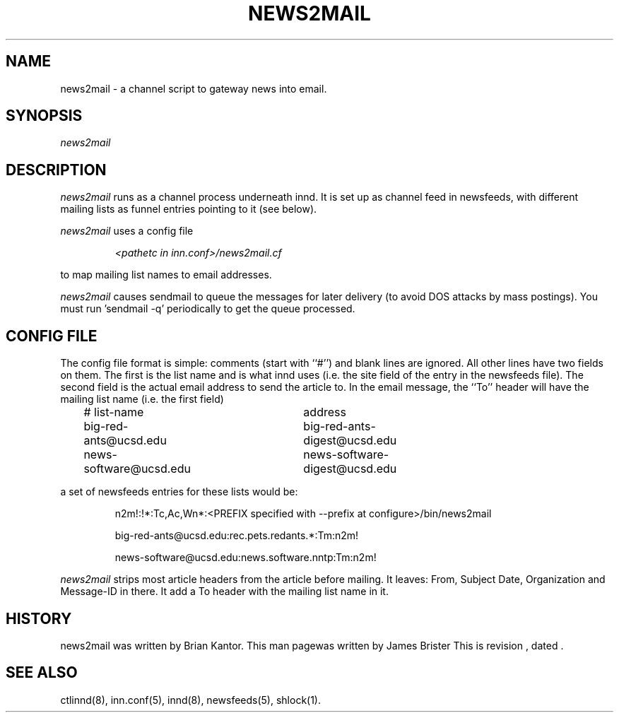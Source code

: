 .\" -*- nroff -*-
.\" $Revision$
.TH NEWS2MAIL 8
.SH NAME
news2mail \- a channel script to gateway news into email.
.SH SYNOPSIS
.I news2mail
.SH DESCRIPTION
.I news2mail
runs as a channel process underneath innd. It is set up as channel feed in
newsfeeds, with different mailing lists as funnel entries pointing to it (see
below).
.PP
.I news2mail
uses a config file 
.PP
.RS
.I <pathetc\ in\ inn.conf>/news2mail.cf
.RE
.PP
to map mailing list names to email addresses.
.PP
.I news2mail
causes sendmail to queue the messages for later delivery (to avoid DOS attacks
by mass postings). You must run 'sendmail -q' periodically to get the queue
processed.
.SH CONFIG FILE
The config file format is simple: comments (start with ``#'') and blank lines
are ignored. All other lines have two fields on them. The first is the list
name and is what innd uses (i.e. the site field of the entry in the newsfeeds
file). The second field is the actual email address to send the article to. In
the email message, the ``To'' header will have the mailing list name (i.e. the
first field)
.PP
.RS
.nf
# list-name	address
big-red-ants@ucsd.edu	big-red-ants-digest@ucsd.edu		
news-software@ucsd.edu	news-software-digest@ucsd.edu
.fi
.RE
.PP
a set of newsfeeds entries for these lists would be:
.PP
.RS
.nf
.ds R$ <PREFIX specified with --prefix at configure>/bin
n2m!:!*:Tc,Ac,Wn*:\*(R$/news2mail

big-red-ants@ucsd.edu:rec.pets.redants.*:Tm:n2m!

news-software@ucsd.edu:news.software.nntp:Tm:n2m!
.fi
.RE
.PP
.I news2mail
strips most article headers from the article before mailing. It leaves: From, Subject
Date, Organization and Message-ID in there. It add a To header with the mailing 
list name in it.
.SH HISTORY
news2mail was written by Brian Kantor. This man pagewas written by James
Brister
.de R$
This is revision \\$3, dated \\$4.
..
.R$ $Id$
.SH "SEE ALSO"
ctlinnd(8),
inn.conf(5),
innd(8),
newsfeeds(5),
shlock(1).

